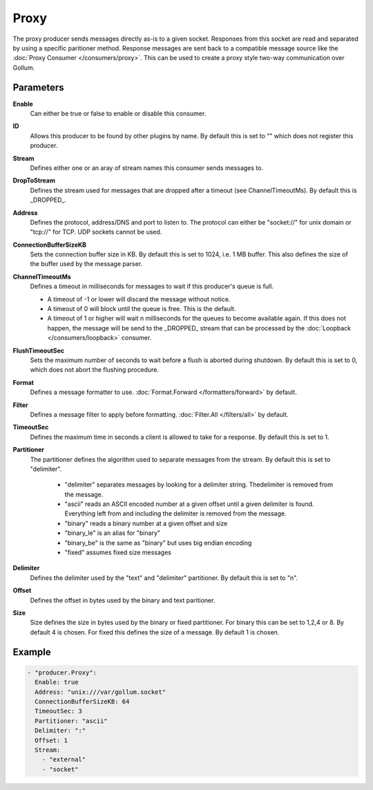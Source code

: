 Proxy
=====

The proxy producer sends messages directly as-is to a given socket.
Responses from this socket are read and separated by using a specific paritioner method.
Response messages are sent back to a compatible message source like the :doc:`Proxy Consumer </consumers/proxy>`.
This can be used to create a proxy style two-way communication over Gollum.

Parameters
----------

**Enable**
  Can either be true or false to enable or disable this consumer.
**ID**
  Allows this producer to be found by other plugins by name.
  By default this is set to "" which does not register this producer.
**Stream**
  Defines either one or an aray of stream names this consumer sends messages to.
**DropToStream**
  Defines the stream used for messages that are dropped after a timeout (see ChannelTimeoutMs).
  By default this is _DROPPED_.
**Address**
  Defines the protocol, address/DNS and port to listen to.
  The protocol can either be "socket://" for unix domain or "tcp://" for TCP. UDP sockets cannot be used.
**ConnectionBufferSizeKB**
  Sets the connection buffer size in KB. By default this is set to 1024, i.e. 1 MB buffer.
  This also defines the size of the buffer used by the message parser.
**ChannelTimeoutMs**
  Defines a timeout in milliseconds for messages to wait if this producer's queue is full.

  - A timeout of -1 or lower will discard the message without notice.
  - A timeout of 0 will block until the queue is free. This is the default.
  - A timeout of 1 or higher will wait n milliseconds for the queues to become available again.
    If this does not happen, the message will be send to the _DROPPED_ stream that can be processed by the :doc:`Loopback </consumers/loopback>` consumer.

**FlushTimeoutSec**
  Sets the maximum number of seconds to wait before a flush is aborted during shutdown.
  By default this is set to 0, which does not abort the flushing procedure.
**Format**
  Defines a message formatter to use. :doc:`Format.Forward </formatters/forward>` by default.
**Filter**
  Defines a message filter to apply before formatting. :doc:`Filter.All </filters/all>` by default.
**TimeoutSec**
  Defines the maximum time in seconds a client is allowed to take for a response. By default this is set to 1.
**Partitioner**
  The partitioner defines the algorithm used to separate messages from the stream.
  By default this is set to "delimiter".
   - "delimiter" separates messages by looking for a delimiter string. Thedelimiter is removed from the message.
   - "ascii" reads an ASCII encoded number at a given offset until a given delimiter is found. Everything left from and including the delimiter is removed from the message.
   - "binary" reads a binary number at a given offset and size
   - "binary_le" is an alias for "binary"
   - "binary_be" is the same as "binary" but uses big endian encoding
   - "fixed" assumes fixed size messages
**Delimiter**
  Defines the delimiter used by the "text" and "delimiter" partitioner.
  By default this is set to "\n".
**Offset**
  Defines the offset in bytes used by the binary and text paritioner.
**Size**
  Size defines the size in bytes used by the binary or fixed partitioner.
  For binary this can be set to 1,2,4 or 8. By default 4 is chosen.
  For fixed this defines the size of a message. By default 1 is chosen.

Example
-------

.. code-block:: yaml

  - "producer.Proxy":
    Enable: true
    Address: "unix:///var/gollum.socket"
    ConnectionBufferSizeKB: 64
    TimeoutSec: 3
    Partitioner: "ascii"
    Delimiter: ":"
    Offset: 1
    Stream:
      - "external"
      - "socket"
